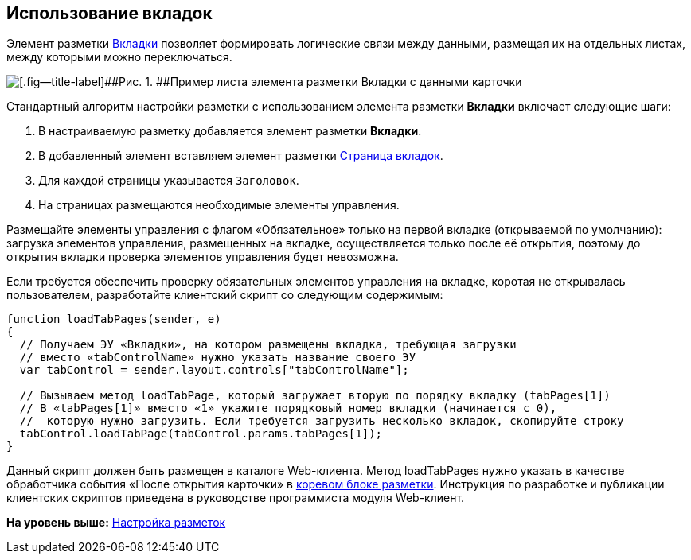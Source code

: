 
== Использование вкладок

Элемент разметки xref:Control_tab.html[Вкладки] позволяет формировать логические связи между данными, размещая их на отдельных листах, между которыми можно переключаться.

image::sample_tabs.png[[.fig--title-label]##Рис. 1. ##Пример листа элемента разметки Вкладки с данными карточки]

Стандартный алгоритм настройки разметки с использованием элемента разметки [.ph .uicontrol]*Вкладки* включает следующие шаги:

. В настраиваемую разметку добавляется элемент разметки [.ph .uicontrol]*Вкладки*.
. В добавленный элемент вставляем элемент разметки xref:Control_tabpage.html[Страница вкладок].
. Для каждой страницы указывается `Заголовок`.
. На страницах размещаются необходимые элементы управления.

Размещайте элементы управления с флагом «Обязательное» только на первой вкладке (открываемой по умолчанию): загрузка элементов управления, размещенных на вкладке, осуществляется только после её открытия, поэтому до открытия вкладки проверка элементов управления будет невозможна.

Если требуется обеспечить проверку обязательных элементов управления на вкладке, коротая не открывалась пользователем, разработайте клиентский скрипт со следующим содержимым:

[source,pre,codeblock]
----
function loadTabPages(sender, e)
{
  // Получаем ЭУ «Вкладки», на котором размещены вкладка, требующая загрузки
  // вместо «tabControlName» нужно указать название своего ЭУ
  var tabControl = sender.layout.controls["tabControlName"];
            
  // Вызываем метод loadTabPage, который загружает вторую по порядку вкладку (tabPages[1])
  // В «tabPages[1]» вместо «1» укажите порядковый номер вкладки (начинается с 0), 
  //  которую нужно загрузить. Если требуется загрузить несколько вкладок, скопируйте строку
  tabControl.loadTabPage(tabControl.params.tabPages[1]);
}
----

Данный скрипт должен быть размещен в каталоге Web-клиента. Метод loadTabPages нужно указать в качестве обработчика события «После открытия карточки» в xref:RootBlock.html[коревом блоке разметки]. Инструкция по разработке и публикации клиентских скриптов приведена в руководстве программиста модуля Web-клиент.

*На уровень выше:* xref:../topics/dl_customizelayouts.html[Настройка разметок]
